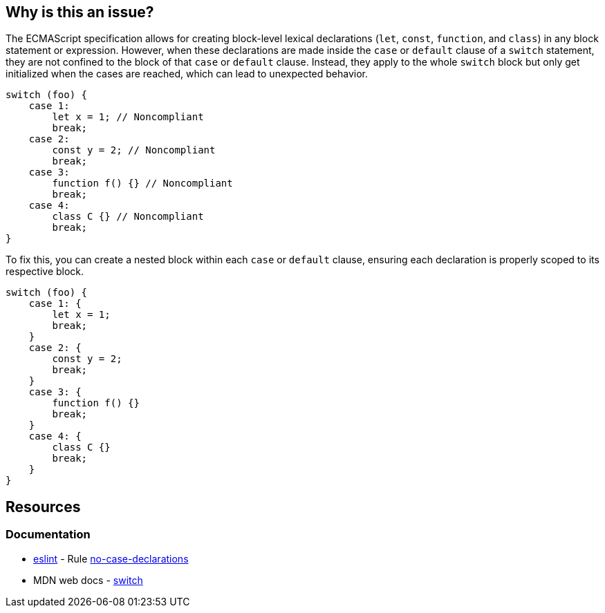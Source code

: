 == Why is this an issue?

The ECMAScript specification allows for creating block-level lexical declarations (`let`, `const`, `function`, and `class`) in any block statement or expression. However, when these declarations are made inside the `case` or `default` clause of a `switch` statement, they are not confined to the block of that `case` or `default` clause. Instead, they apply to the whole `switch` block but only get initialized when the cases are reached, which can lead to unexpected behavior.

[source,javascript,diff-id=1,diff-type=noncompliant]
----
switch (foo) {
    case 1:
        let x = 1; // Noncompliant
        break;
    case 2:
        const y = 2; // Noncompliant
        break;
    case 3:
        function f() {} // Noncompliant
        break;
    case 4:
        class C {} // Noncompliant
        break;
}
----

To fix this, you can create a nested block within each `case` or `default` clause, ensuring each declaration is properly scoped to its respective block.

[source,javascript,diff-id=1,diff-type=compliant]
----
switch (foo) {
    case 1: {
        let x = 1;
        break;
    }
    case 2: {
        const y = 2;
        break;
    }
    case 3: {
        function f() {}
        break;
    }
    case 4: {
        class C {}
        break;
    }
}
----

== Resources
=== Documentation

* https://eslint.org[eslint] - Rule https://eslint.org/docs/latest/rules/no-case-declarations[no-case-declarations]
* MDN web docs - https://developer.mozilla.org/en-US/docs/Web/JavaScript/Reference/Statements/switch[switch]

